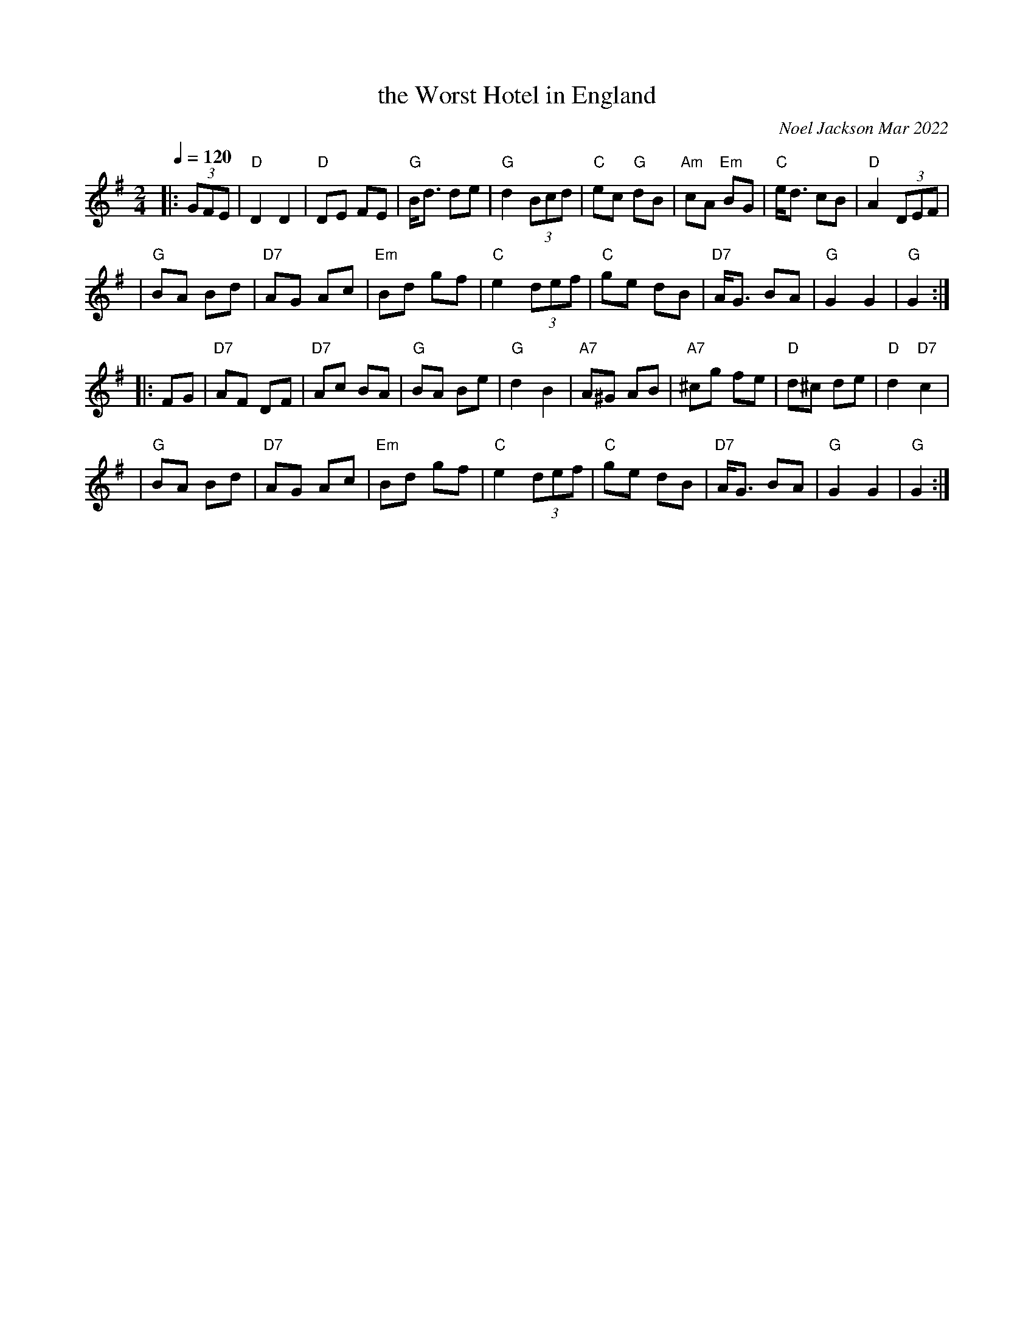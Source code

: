 X: 11
T: the Worst Hotel in England
C: Noel Jackson Mar 2022
S: Tradtunes list 2022-3-29
L: 1/8
M: 2/4
Q: 1/4=120
K: G
|: (3GFE \
| "D"D2 D2 | "D"DE FE | "G"B<d de | "G"d2 (3Bcd | "C"ec "G"dB | "Am"cA "Em"BG | "C"e<d cB | "D"A2 (3DEF |
| "G"BA Bd | "D7"AG Ac | "Em"Bd gf | "C"e2(3def | "C"ge dB | "D7"A<G BA | "G"G2 G2 | "G"G2 :|
|: FG \
|"D7"AF DF | "D7"Ac BA | "G"BA Be | "G"d2 B2 | "A7"A^G AB | "A7"^cg fe | "D"d^c de | "D"d2 "D7"c2 |
| "G"BA Bd | "D7"AG Ac | "Em"Bd gf | "C"e2 (3def | "C"ge dB | "D7"A<G BA | "G"G2 G2 | "G"G2 :|
